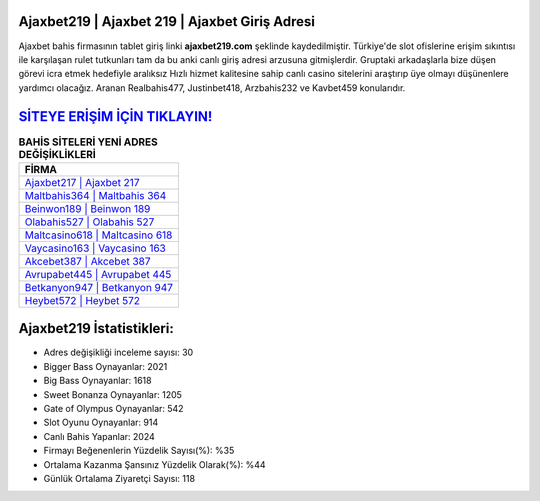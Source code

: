 ﻿Ajaxbet219 | Ajaxbet 219 | Ajaxbet Giriş Adresi
===================================

.. image:: images/ajaxbet-giris.jpg
   :width: 600
   
Ajaxbet bahis firmasının tablet giriş linki **ajaxbet219.com** şeklinde kaydedilmiştir. Türkiye'de slot ofislerine erişim sıkıntısı ile karşılaşan rulet tutkunları tam da bu anki canlı giriş adresi arzusuna gitmişlerdir. Gruptaki arkadaşlarla bize düşen görevi icra etmek hedefiyle aralıksız Hızlı hizmet kalitesine sahip canlı casino sitelerini araştırıp üye olmayı düşünenlere yardımcı olacağız. Aranan Realbahis477, Justinbet418, Arzbahis232 ve Kavbet459 konularıdır.

`SİTEYE ERİŞİM İÇİN TIKLAYIN! <https://cutt.ly/QwVVg2Vk>`_
==============

.. list-table:: **BAHİS SİTELERİ YENİ ADRES DEĞİŞİKLİKLERİ**
   :widths: 100
   :header-rows: 1

   * - FİRMA
   * - `Ajaxbet217 | Ajaxbet 217 <ajaxbet217-ajaxbet-217-ajaxbet-giris-adresi.html>`_
   * - `Maltbahis364 | Maltbahis 364 <maltbahis364-maltbahis-364-maltbahis-giris-adresi.html>`_
   * - `Beinwon189 | Beinwon 189 <beinwon189-beinwon-189-beinwon-giris-adresi.html>`_	 
   * - `Olabahis527 | Olabahis 527 <olabahis527-olabahis-527-olabahis-giris-adresi.html>`_	 
   * - `Maltcasino618 | Maltcasino 618 <maltcasino618-maltcasino-618-maltcasino-giris-adresi.html>`_ 
   * - `Vaycasino163 | Vaycasino 163 <vaycasino163-vaycasino-163-vaycasino-giris-adresi.html>`_
   * - `Akcebet387 | Akcebet 387 <akcebet387-akcebet-387-akcebet-giris-adresi.html>`_	 
   * - `Avrupabet445 | Avrupabet 445 <avrupabet445-avrupabet-445-avrupabet-giris-adresi.html>`_
   * - `Betkanyon947 | Betkanyon 947 <betkanyon947-betkanyon-947-betkanyon-giris-adresi.html>`_
   * - `Heybet572 | Heybet 572 <heybet572-heybet-572-heybet-giris-adresi.html>`_
	 
Ajaxbet219 İstatistikleri:
===================================	 
* Adres değişikliği inceleme sayısı: 30
* Bigger Bass Oynayanlar: 2021
* Big Bass Oynayanlar: 1618
* Sweet Bonanza Oynayanlar: 1205
* Gate of Olympus Oynayanlar: 542
* Slot Oyunu Oynayanlar: 914
* Canlı Bahis Yapanlar: 2024
* Firmayı Beğenenlerin Yüzdelik Sayısı(%): %35
* Ortalama Kazanma Şansınız Yüzdelik Olarak(%): %44
* Günlük Ortalama Ziyaretçi Sayısı: 118
